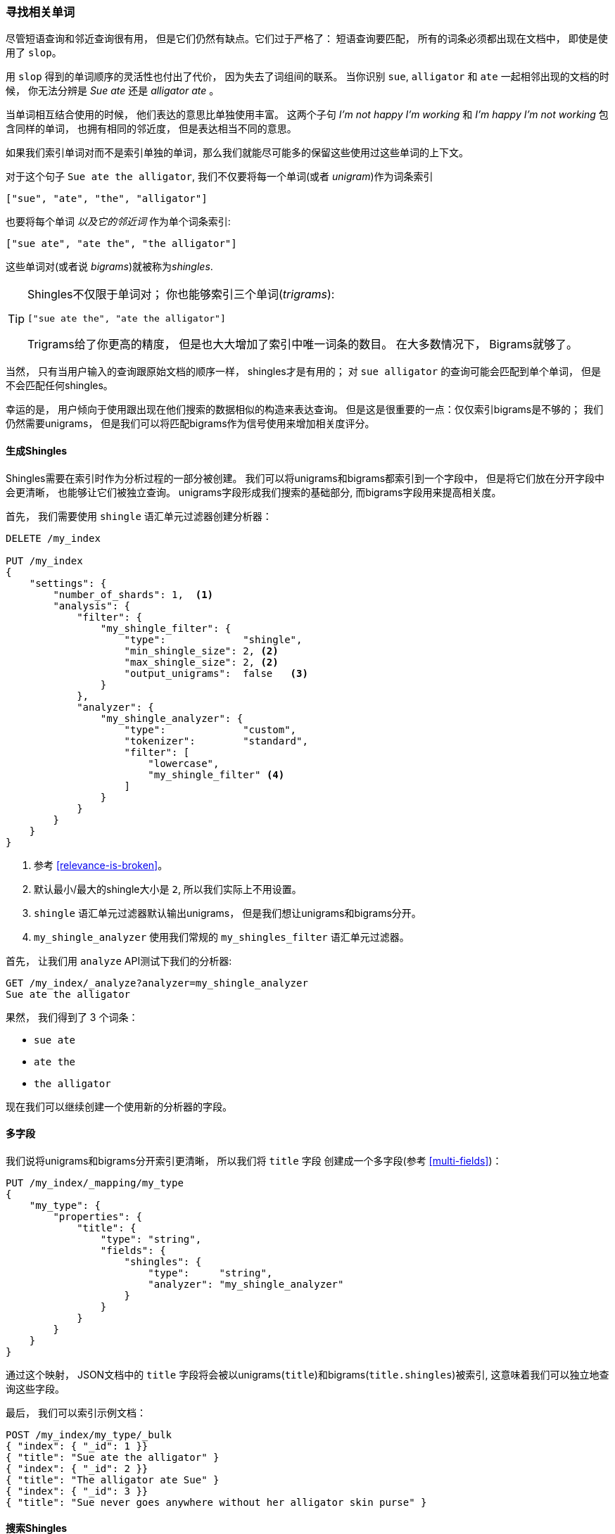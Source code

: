 [[shingles]]
=== 寻找相关单词

尽管短语查询和邻近查询很有用， 但是它们仍然有缺点。它们过于严格了： 短语查询要匹配， 所有的词条必须都出现在文档中， 即使是使用了 `slop`。((("proximity matching", "finding associated words", range="startofrange", id="ix_proxmatchassoc")))

用 `slop` 得到的单词顺序的灵活性也付出了代价， 因为失去了词组间的联系。 当你识别 `sue`, `alligator` 和 `ate` 一起相邻出现的文档的时候， 你无法分辨是 _Sue ate_ 还是  _alligator ate_ 。

当单词相互结合使用的时候， 他们表达的意思比单独使用丰富。 这两个子句 _I'm not happy I'm working_ 和 _I'm happy I'm not working_ 包含同样的单词， 也拥有相同的邻近度， 但是表达相当不同的意思。

如果我们索引单词对而不是索引单独的单词，那么我们就能尽可能多的保留这些使用过这些单词的上下文。

对于这个句子 `Sue ate the alligator`, 我们不仅要将每一个单词(或者 _unigram_)作为词条索引((("unigrams")))

    ["sue", "ate", "the", "alligator"]

也要将每个单词 _以及它的邻近词_ 作为单个词条索引:

    ["sue ate", "ate the", "the alligator"]

这些单词对((("bigrams")))(或者说 _bigrams_)就被称为((("shingles")))_shingles_.

[TIP]
==================================================

Shingles不仅限于单词对； 你也能够索引三个单词(_trigrams_):

    ["sue ate the", "ate the alligator"]

Trigrams给了你更高的精度， 但是也大大增加了索引中唯一词条的数目。 在大多数情况下， Bigrams就够了。

==================================================

当然， 只有当用户输入的查询跟原始文档的顺序一样， shingles才是有用的； 对 `sue alligator` 的查询可能会匹配到单个单词， 但是不会匹配任何shingles。

幸运的是， 用户倾向于使用跟出现在他们搜索的数据相似的构造来表达查询。 但是这是很重要的一点：仅仅索引bigrams是不够的； 我们仍然需要unigrams， 但是我们可以将匹配bigrams作为信号使用来增加相关度评分。

==== 生成Shingles

Shingles需要在索引时作为分析过程的一部分被创建。 ((("shingles", "producing at index time")))我们可以将unigrams和bigrams都索引到一个字段中， 但是将它们放在分开字段中会更清晰， 也能够让它们被独立查询。
unigrams字段形成我们搜索的基础部分, 而bigrams字段用来提高相关度。

首先， 我们需要使用 `shingle` 语汇单元过滤器创建分析器：

[source,js]
--------------------------------------------------
DELETE /my_index

PUT /my_index
{
    "settings": {
        "number_of_shards": 1,  <1>
        "analysis": {
            "filter": {
                "my_shingle_filter": {
                    "type":             "shingle",
                    "min_shingle_size": 2, <2>
                    "max_shingle_size": 2, <2>
                    "output_unigrams":  false   <3>
                }
            },
            "analyzer": {
                "my_shingle_analyzer": {
                    "type":             "custom",
                    "tokenizer":        "standard",
                    "filter": [
                        "lowercase",
                        "my_shingle_filter" <4>
                    ]
                }
            }
        }
    }
}
--------------------------------------------------
// SENSE: 120_Proximity_Matching/35_Shingles.json

<1> 参考 <<relevance-is-broken>>。
<2> 默认最小/最大的shingle大小是 `2`, 所以我们实际上不用设置。
<3> `shingle` 语汇单元过滤器默认输出unigrams， 但是我们想让unigrams和bigrams分开。
<4> `my_shingle_analyzer` 使用我们常规的 `my_shingles_filter` 语汇单元过滤器。

首先， 让我们用 `analyze` API测试下我们的分析器:

[source,js]
--------------------------------------------------
GET /my_index/_analyze?analyzer=my_shingle_analyzer
Sue ate the alligator
--------------------------------------------------

果然， 我们得到了 3 个词条：

* `sue ate`
* `ate the`
* `the alligator`

现在我们可以继续创建一个使用新的分析器的字段。

==== 多字段

我们说将unigrams和bigrams分开索引更清晰， 所以我们将 `title` 字段 ((("multifields")))创建成一个多字段(参考 <<multi-fields>>)：

[source,js]
--------------------------------------------------
PUT /my_index/_mapping/my_type
{
    "my_type": {
        "properties": {
            "title": {
                "type": "string",
                "fields": {
                    "shingles": {
                        "type":     "string",
                        "analyzer": "my_shingle_analyzer"
                    }
                }
            }
        }
    }
}
--------------------------------------------------

通过这个映射， JSON文档中的 `title` 字段将会被以unigrams(`title`)和bigrams(`title.shingles`)被索引, 这意味着我们可以独立地查询这些字段。

最后， 我们可以索引示例文档：

[source,js]
--------------------------------------------------
POST /my_index/my_type/_bulk
{ "index": { "_id": 1 }}
{ "title": "Sue ate the alligator" }
{ "index": { "_id": 2 }}
{ "title": "The alligator ate Sue" }
{ "index": { "_id": 3 }}
{ "title": "Sue never goes anywhere without her alligator skin purse" }
--------------------------------------------------

==== 搜索Shingles

为了理解添加 `shingles` 字段的好处 ((("shingles", "searching for")))， 让我们首先看看一个对 ``The hungry alligator ate Sue`` 的一个简单 `match` 查询结果：

[source,js]
--------------------------------------------------
GET /my_index/my_type/_search
{
   "query": {
        "match": {
           "title": "the hungry alligator ate sue"
        }
   }
}
--------------------------------------------------

这个查询返回了所有的三个文档， 但是注意文档 1 和 2 有相同的相关度评分因为他们包含了相同的单词：

[source,js]
--------------------------------------------------
{
  "hits": [
     {
        "_id": "1",
        "_score": 0.44273707, <1>
        "_source": {
           "title": "Sue ate the alligator"
        }
     },
     {
        "_id": "2",
        "_score": 0.44273707, <1>
        "_source": {
           "title": "The alligator ate Sue"
        }
     },
     {
        "_id": "3", <2>
        "_score": 0.046571054,
        "_source": {
           "title": "Sue never goes anywhere without her alligator skin purse"
        }
     }
  ]
}
--------------------------------------------------

<1> 两个文档都包含 `the`, `alligator` 和 `ate`, 所以获得同样的评分。
<2> 我们本可以通过设置 `minimum_should_match` 参数排除文档 3。

现在让我们往查询里添加 `shingles` 字段。 记住我们想要将 `shingles` 字段上的匹配作为一种信号--为了提高相关度评分--所以我们仍然需要将主要 `title` 字段包含到查询中：

[source,js]
--------------------------------------------------
GET /my_index/my_type/_search
{
   "query": {
      "bool": {
         "must": {
            "match": {
               "title": "the hungry alligator ate sue"
            }
         },
         "should": {
            "match": {
               "title.shingles": "the hungry alligator ate sue"
            }
         }
      }
   }
}
--------------------------------------------------

我们仍然匹配到了所有的 3 个文档， 但是文档 2 现在排到了第一名因为它匹配了shingled词条 `ate sue`.

[source,js]
--------------------------------------------------
{
  "hits": [
     {
        "_id": "2",
        "_score": 0.4883322,
        "_source": {
           "title": "The alligator ate Sue"
        }
     },
     {
        "_id": "1",
        "_score": 0.13422975,
        "_source": {
           "title": "Sue ate the alligator"
        }
     },
     {
        "_id": "3",
        "_score": 0.014119488,
        "_source": {
           "title": "Sue never goes anywhere without her alligator skin purse"
        }
     }
  ]
}
--------------------------------------------------

即使我们的查询包含了没有在任何文档中出现的单词 `hungry`, 我们仍然使用单词邻近度返回了最相关的文档。

==== 性能

shingles不仅比短语查询更灵活， ((("shingles", "better performance than phrase queries")))而且它们性能也更好。 每次搜索的时候都不用花费短语查询的代价，
shingles查询跟一个简单的 `match` 查询一样高效。 只是在索引期间会付出较小代价因为更多词条需要被索引， 这也意味着有shingles的字段占用了更多的磁盘空间。 然而，大多数应用写入一次而读取多次， 所以在索引期间优化我们的快速查询是有意义的。

这是一个你在Elasticsearch里会经常碰到的主题： 让你能够在搜索的时候不用需要任何前期设置实现很多东西。 一旦你更清晰的理解了自己的需求， 你就能在索引时通过正确的为你的数据建模用更好的性能获得更好的结果。((("proximity matching", "finding associated words", range="endofrange", startref ="ix_proxmatchassoc")))

